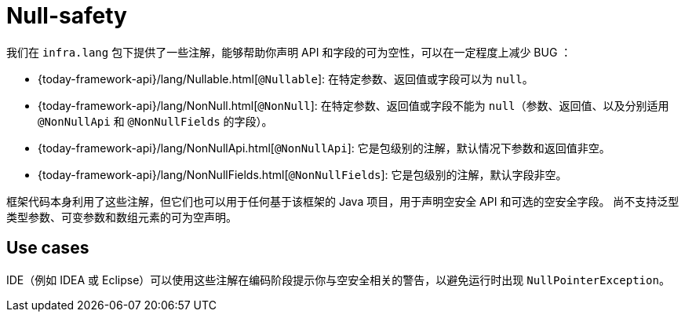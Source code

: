 [[null-safety]]
= Null-safety

我们在 `infra.lang` 包下提供了一些注解，能够帮助你声明 API 和字段的可为空性，可以在一定程度上减少 BUG ：

* {today-framework-api}/lang/Nullable.html[`@Nullable`]: 在特定参数、返回值或字段可以为 `null`。
* {today-framework-api}/lang/NonNull.html[`@NonNull`]:
在特定参数、返回值或字段不能为 `null`（参数、返回值、以及分别适用 `@NonNullApi` 和 `@NonNullFields` 的字段）。
* {today-framework-api}/lang/NonNullApi.html[`@NonNullApi`]: 它是包级别的注解，默认情况下参数和返回值非空。
* {today-framework-api}/lang/NonNullFields.html[`@NonNullFields`]: 它是包级别的注解，默认字段非空。

框架代码本身利用了这些注解，但它们也可以用于任何基于该框架的 Java 项目，用于声明空安全 API 和可选的空安全字段。
尚不支持泛型类型参数、可变参数和数组元素的可为空声明。

[[use-cases]]
== Use cases

IDE（例如 IDEA 或 Eclipse）可以使用这些注解在编码阶段提示你与空安全相关的警告，以避免运行时出现 `NullPointerException`。
